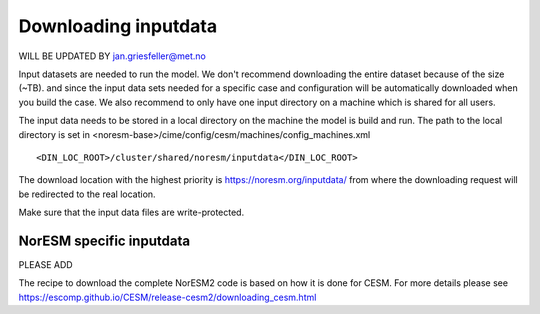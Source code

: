.. _download_input:

Downloading inputdata
======================

WILL BE UPDATED BY jan.griesfeller@met.no 

Input datasets are needed to run the model. We don't recommend downloading the entire dataset because of the size (~TB). and since the input data sets needed for a specific case and configuration will be automatically downloaded when you build the case. We also recommend to only have one input directory on a machine which is shared for all users. 

The input data needs to be stored in a local directory on the machine the model is build and run. The path to the local directory is set in <noresm-base>/cime/config/cesm/machines/config_machines.xml

::

  <DIN_LOC_ROOT>/cluster/shared/noresm/inputdata</DIN_LOC_ROOT>
  
::

The download location with the highest priority is https://noresm.org/inputdata/ from where the downloading request 
will be redirected to the real location.

Make sure that the input data files are write-protected. 


NorESM specific inputdata
^^^^^^^^^^^^^^^^^^^^^^^^^

PLEASE ADD


The recipe to download the complete NorESM2 code is based on how it is done for CESM. For more details please see
https://escomp.github.io/CESM/release-cesm2/downloading_cesm.html


